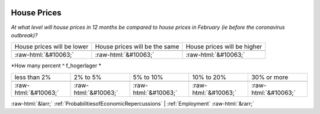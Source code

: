 .. _HousePrices:

 
 .. role:: raw-html(raw) 
        :format: html 

House Prices
============

*At what level will house prices in 12 months be compared to house prices in February (ie before the coronavirus outbreak)?*


.. csv-table:: 


       House prices will be lower, House prices will be the same, House prices will be higher

            :raw-html:`&#10063;`,:raw-html:`&#10063;`,:raw-html:`&#10063;`

*How many percent ^ f_hogerlager *


.. csv-table:: 


       less than 2%, 2% to 5%, 5% to 10%, 10% to 20%, 30% or more

            :raw-html:`&#10063;`,:raw-html:`&#10063;`,:raw-html:`&#10063;`,:raw-html:`&#10063;`,:raw-html:`&#10063;`


:raw-html:`&larr;` :ref:`ProbabilitiesofEconomicRepercussions` | :ref:`Employment` :raw-html:`&rarr;`

